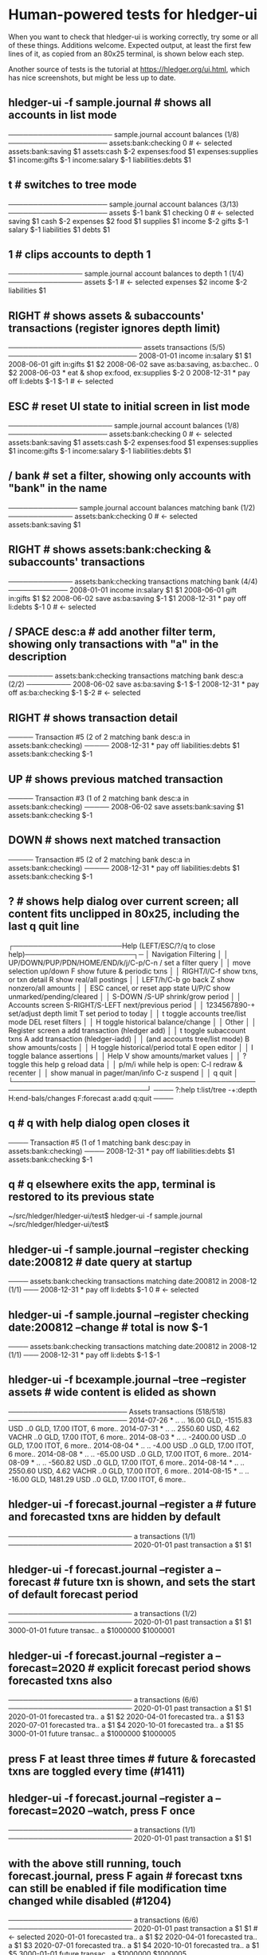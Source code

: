* Human-powered tests for hledger-ui

When you want to check that hledger-ui is working correctly, 
try some or all of these things. Additions welcome.
Expected output, at least the first few lines of it, 
as copied from an 80x25 terminal, is shown below each step.

Another source of tests is the tutorial at https://hledger.org/ui.html,
which has nice screenshots, but might be less up to date.

** hledger-ui -f sample.journal  # shows all accounts in list mode
───────────────────── sample.journal account balances (1/8) ────────────────────
 assets:bank:checking    0  # <- selected
 assets:bank:saving     $1
 assets:cash           $-2
 expenses:food          $1
 expenses:supplies      $1
 income:gifts          $-1
 income:salary         $-1
 liabilities:debts      $1

** t  # switches to tree mode
──────────────────── sample.journal account balances (3/13) ────────────────────
 assets       $-1
  bank         $1
   checking     0  # <- selected
   saving      $1
  cash        $-2
 expenses      $2
  food         $1
  supplies     $1
 income       $-2
  gifts       $-1
  salary      $-1
 liabilities   $1
  debts        $1

** 1  # clips accounts to depth 1
─────────────── sample.journal account balances to depth 1 (1/4) ───────────────
 assets       $-1  # <- selected
 expenses      $2
 income       $-2
 liabilities   $1

** RIGHT  # shows assets & subaccounts' transactions (register ignores depth limit)
─────────────────────────── assets transactions (5/5) ──────────────────────────
 2008-01-01   income                     in:salary                     $1    $1
 2008-06-01   gift                       in:gifts                      $1    $2
 2008-06-02   save                       as:ba:saving, as:ba:chec..     0    $2
 2008-06-03 * eat & shop                 ex:food, ex:supplies         $-2     0
 2008-12-31 * pay off                    li:debts                     $-1   $-1  # <- selected

** ESC  # reset UI state to initial screen in list mode
───────────────────── sample.journal account balances (1/8) ────────────────────
 assets:bank:checking    0  # <- selected
 assets:bank:saving     $1
 assets:cash           $-2
 expenses:food          $1
 expenses:supplies      $1
 income:gifts          $-1
 income:salary         $-1
 liabilities:debts      $1

** / bank  # set a filter, showing only accounts with "bank" in the name
────────────── sample.journal account balances matching bank (1/2) ─────────────
 assets:bank:checking   0  # <- selected
 assets:bank:saving    $1

** RIGHT  # shows assets:bank:checking & subaccounts' transactions
───────────── assets:bank:checking transactions matching bank (4/4) ────────────
 2008-01-01   income                      in:salary                     $1   $1
 2008-06-01   gift                        in:gifts                      $1   $2
 2008-06-02   save                        as:ba:saving                 $-1   $1
 2008-12-31 * pay off                     li:debts                     $-1    0  # <- selected

** / SPACE desc:a  # add another filter term, showing only transactions with "a" in the description
───────── assets:bank:checking transactions matching bank desc:a (2/2) ─────────
 2008-06-02   save                       as:ba:saving                 $-1   $-1
 2008-12-31 * pay off                    as:ba:checking               $-1   $-2  # <- selected

** RIGHT  # shows transaction detail
───── Transaction #5 (2 of 2 matching bank desc:a in assets:bank:checking) ─────
 2008-12-31 * pay off
     liabilities:debts                 $1
     assets:bank:checking             $-1

** UP  # shows previous matched transaction
───── Transaction #3 (1 of 2 matching bank desc:a in assets:bank:checking) ─────
 2008-06-02 save
     assets:bank:saving                $1
     assets:bank:checking             $-1

** DOWN  # shows next matched transaction
───── Transaction #5 (2 of 2 matching bank desc:a in assets:bank:checking) ─────
 2008-12-31 * pay off
     liabilities:debts                 $1
     assets:bank:checking             $-1

** ?  # shows help dialog over current screen; all content fits unclipped in 80x25, including the last q quit line
┌──────────────────────Help (LEFT/ESC/?/q to close help)──────────────────────┐─
│ Navigation                             Filtering                            │
│ UP/DOWN/PUP/PDN/HOME/END/k/j/C-p/C-n   /    set a filter query              │
│      move selection up/down            F    show future & periodic txns     │
│ RIGHT/l/C-f show txns, or txn detail   R    show real/all postings          │
│ LEFT/h/C-b  go back                    Z    show nonzero/all amounts        │
│ ESC  cancel, or reset app state        U/P/C  show unmarked/pending/cleared │
│                                        S-DOWN /S-UP   shrink/grow period    │
│ Accounts screen                        S-RIGHT/S-LEFT next/previous period  │
│ 1234567890-+  set/adjust depth limit   T              set period to today   │
│ t  toggle accounts tree/list mode      DEL  reset filters                   │
│ H  toggle historical balance/change                                         │
│                                        Other                                │
│ Register screen                        a    add transaction (hledger add)   │
│ t  toggle subaccount txns              A    add transaction (hledger-iadd)  │
│    (and accounts tree/list mode)       B    show amounts/costs              │
│ H  toggle historical/period total      E    open editor                     │
│                                        I    toggle balance assertions       │
│ Help                                   V    show amounts/market values      │
│ ?     toggle this help                 g    reload data                     │
│ p/m/i while help is open:              C-l  redraw & recenter               │
│       show manual in pager/man/info    C-z  suspend                         │
│                                        q    quit                            │
└─────────────────────────────────────────────────────────────────────────────┘
──── ?:help t:list/tree -+:depth H:end-bals/changes F:forecast a:add q:quit ────

** q  # q with help dialog open closes it
──── Transaction #5 (1 of 1 matching bank desc:pay in assets:bank:checking) ────
 2008-12-31 * pay off
     liabilities:debts                 $1
     assets:bank:checking             $-1

** q  # q elsewhere exits the app, terminal is restored to its previous state
~/src/hledger/hledger-ui/test$ hledger-ui -f sample.journal
~/src/hledger/hledger-ui/test$ 

** hledger-ui -f sample.journal --register checking date:200812  # date query at startup
──── assets:bank:checking transactions matching date:200812 in 2008-12 (1/1) ───
 2008-12-31 * pay off                     li:debts                      $-1   0  # <- selected

** hledger-ui -f sample.journal --register checking date:200812 --change  # total is now $-1
──── assets:bank:checking transactions matching date:200812 in 2008-12 (1/1) ───
 2008-12-31 * pay off                    li:debts                     $-1   $-1

** hledger-ui -f bcexample.journal --tree --register assets  # wide content is elided as shown
──────────────────────── Assets transactions (518/518) ────────────────────────
 2014-07-26 * ..  ..   16.00 GLD, -1515.83 USD   ..0 GLD, 17.00 ITOT, 6 more..
 2014-07-31 * ..  ..   2550.60 USD, 4.62 VACHR   ..0 GLD, 17.00 ITOT, 6 more..
 2014-08-03 * ..  ..              -2400.00 USD   ..0 GLD, 17.00 ITOT, 6 more..
 2014-08-04 * ..  ..                 -4.00 USD   ..0 GLD, 17.00 ITOT, 6 more..
 2014-08-08 * ..  ..                -65.00 USD   ..0 GLD, 17.00 ITOT, 6 more..
 2014-08-09 * ..  ..               -560.82 USD   ..0 GLD, 17.00 ITOT, 6 more..
 2014-08-14 * ..  ..   2550.60 USD, 4.62 VACHR   ..0 GLD, 17.00 ITOT, 6 more..
 2014-08-15 * ..  ..   -16.00 GLD, 1481.29 USD   ..0 GLD, 17.00 ITOT, 6 more..

** hledger-ui -f forecast.journal --register a   # future and forecasted txns are hidden by default
───────────────────────── a transactions (1/1) ─────────────────────────
 2020-01-01   past transaction        a                         $1   $1

** hledger-ui -f forecast.journal --register a --forecast  # future txn is shown, and sets the start of default forecast period
───────────────────────── a transactions (1/2) ─────────────────────────
 2020-01-01   past transaction  a                         $1         $1 
 3000-01-01   future transac..  a                   $1000000   $1000001

** hledger-ui -f forecast.journal --register a --forecast=2020  # explicit forecast period shows forecasted txns also
───────────────────────── a transactions (6/6) ─────────────────────────
 2020-01-01   past transaction  a                         $1         $1
 2020-01-01   forecasted tra..  a                         $1         $2 
 2020-04-01   forecasted tra..  a                         $1         $3 
 2020-07-01   forecasted tra..  a                         $1         $4 
 2020-10-01   forecasted tra..  a                         $1         $5 
 3000-01-01   future transac..  a                   $1000000   $1000005

** press F at least three times  # future & forecasted txns are toggled every time (#1411)

** hledger-ui -f forecast.journal --register a --forecast=2020 --watch, press F once
───────────────────────── a transactions (1/1) ─────────────────────────
 2020-01-01   past transaction        a                         $1   $1

** with the above still running, touch forecast.journal, press F again  # forecast txns can still be enabled if file modification time changed while disabled (#1204)
───────────────────────── a transactions (6/6) ─────────────────────────
 2020-01-01   past transaction  a                         $1         $1  # <- selected 
 2020-01-01   forecasted tra..  a                         $1         $2 
 2020-04-01   forecasted tra..  a                         $1         $3 
 2020-07-01   forecasted tra..  a                         $1         $4 
 2020-10-01   forecasted tra..  a                         $1         $5 
 3000-01-01   future transac..  a                   $1000000   $1000005

** hledger-ui -f 1468.j, 2, RIGHT  # in list mode, register of account above depth limit shows only its transactions
───────────────────────────── a transactions (1/1) ─────────────────────────────
 2021-01-01                                a                              1   1

** LEFT, DOWN, RIGHT  # in list mode, register of account at depth limit also shows subaccounts' transactions (#1468)
──────────────────────────── a:aa transactions (2/2) ───────────────────────────
 2021-01-02                              a:aa                          10    10
 2021-01-03                              a:aa:aaa                     100   110


